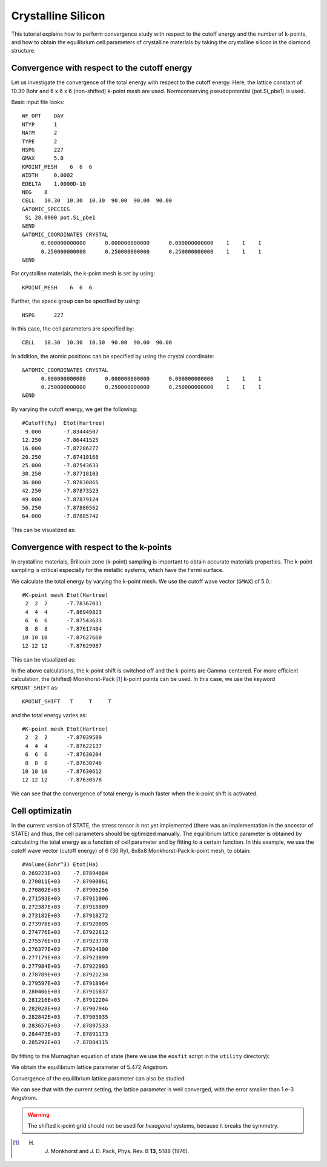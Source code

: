 Crystalline Silicon
===================
This tutorial explains how to perform convergence study with respect to the cutoff energy and the number of k-points, and how to obtain the equilibrium cell parameters of crystalline materials by taking the crystalline silicon in the diamond structure.

Convergence with respect to the cutoff energy
---------------------------------------------
Let us investigate the convergence of the total energy with respect to the cutoff energy.
Here, the lattice constant of 10.30 Bohr and 6 x 6 x 6 (non-shifted) k-point mesh are used.
Normconserving pseudopotential (pot.Si_pbe1) is used.

Basic input file looks::

  WF_OPT    DAV
  NTYP      1
  NATM      2
  TYPE      2
  NSPG      227
  GMAX      5.0
  KPOINT_MESH    6  6  6
  WIDTH     0.0002
  EDELTA    1.0000D-10
  NEG    8
  CELL   10.30  10.30  10.30  90.00  90.00  90.00
  &ATOMIC_SPECIES
   Si 28.0900 pot.Si_pbe1
  &END
  &ATOMIC_COORDINATES CRYSTAL
        0.000000000000      0.000000000000      0.000000000000    1    1    1
        0.250000000000      0.250000000000      0.250000000000    1    1    1
  &END

For crystalline materials, the k-point mesh is set by using::

  KPOINT_MESH    6  6  6

Further, the space group can be specified by using::

  NSPG      227

In this case, the cell parameters are specified by::

  CELL   10.30  10.30  10.30  90.00  90.00  90.00

In addition, the atomic positions can be specified by using the crystal coordinate::

  &ATOMIC_COORDINATES CRYSTAL
        0.000000000000      0.000000000000      0.000000000000    1    1    1
        0.250000000000      0.250000000000      0.250000000000    1    1    1
  &END

By varying the cutoff energy, we get the following::

  #Cutoff(Ry)  Etot(Hartree)
   9.000       -7.83444507
  12.250       -7.86441525
  16.000       -7.87286277
  20.250       -7.87410168
  25.000       -7.87543633
  30.250       -7.87718103
  36.000       -7.87830865
  42.250       -7.87873523
  49.000       -7.87879124
  56.250       -7.87880562
  64.000       -7.87885742

This can be visualized as:

.. image:: ../img/etot_si2_ecut_k6x6x6.png
   :scale: 30%
   :align: center

Convergence with respect to the k-points
----------------------------------------
In crystalline materials, Brillouin zone (k-point) sampling is important to obtain accurate materials properties.
The k-point sampling is critical especially for the metallic systems, which have the Fermi surface.

We calculate the total energy by varying the k-point mesh. We use the cutoff wave vector (``GMAX``) of 5.0.::

  #K-point mesh Etot(Hartree)
   2  2  2      -7.78367031
   4  4  4      -7.86949823
   6  6  6      -7.87543633
   8  8  8      -7.87617404
  10 10 10      -7.87627660
  12 12 12      -7.87629987

This can be visualized as:

.. image:: ../img/etot_si2_gmax5_kpoint_nonshifted.png
   :scale: 30%
   :align: center

In the above calculations, the k-point shift is switched off and the k-points are Gamma-centered.
For more efficient calculation, the (shifted) Monkhorst-Pack [1]_ k-point points can be used.
In this case, we use the keyword ``KPOINT_SHIFT`` as::

  KPOINT_SHIFT   T     T     T

and the total energy varies as::

  #K-point mesh Etot(Hartree)
   2  2  2      -7.87039589
   4  4  4      -7.87622137
   6  6  6      -7.87630204
   8  8  8      -7.87630746
  10 10 10      -7.87630612
  12 12 12      -7.87630578

.. image:: ../img/etot_si2_gmax5_kpoint_shifted.png
   :scale: 30%
   :align: center

We can see that the convergence of total energy is much faster when the k-point shift is activated.

Cell optimizatin
----------------

In the current version of STATE, the stress tensor is not yet implemented (there was an implementation in the ancestor of STATE) and thus, the cell parameters should be optimized manually.
The equilibrium lattice parameter is obtained by calculating the total energy as a function of cell parameter and by fitting to a certain function.
In this example, we use the cutoff wave vector (cutoff energy) of 6 (36 Ry), 8x8x8 Monkhorst-Pack k-point mesh, to obtain::

  #Volume(Bohr^3) Etot(Ha)
  0.269223E+03    -7.87894684
  0.270011E+03    -7.87900861
  0.270802E+03    -7.87906256
  0.271593E+03    -7.87911006
  0.272387E+03    -7.87915009
  0.273182E+03    -7.87918272
  0.273978E+03    -7.87920895
  0.274776E+03    -7.87922612
  0.275576E+03    -7.87923778
  0.276377E+03    -7.87924300
  0.277179E+03    -7.87923899
  0.277984E+03    -7.87922903
  0.278789E+03    -7.87921234
  0.279597E+03    -7.87918964
  0.280406E+03    -7.87915837
  0.281216E+03    -7.87912204
  0.282028E+03    -7.87907946
  0.282842E+03    -7.87903035
  0.283657E+03    -7.87897533
  0.284473E+03    -7.87891173
  0.285292E+03    -7.87884315

By fitting to the Murnaghan equation of state (here we use the ``eosfit`` script in the ``utility`` directory):

.. image:: ../img/ev_si2_gmax6_k8x8x8.png
   :scale: 30%
   :align: center

We obtain the equilibrium lattice parameter of 5.472 Angstrom.

Convergence of the equilibrium lattice parameter can also be studied:

.. image:: ../img/a0_si2_ecut.png
   :scale: 30%
   :align: center

We can see that with the current setting, the lattice parameter is well converged, with the error smaller than 1.e-3 Angstrom.

.. warning::
   The shifted k-point grid should not be used for *hexagonal* systems, because it breaks the symmetry.


.. [1] H. J. Monkhorst and J. D. Pack, Phys. Rev. B **13**, 5188 (1976).
